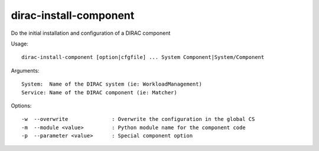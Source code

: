 =======================
dirac-install-component
=======================

Do the initial installation and configuration of a DIRAC component

Usage::

  dirac-install-component [option|cfgfile] ... System Component|System/Component

Arguments::

  System:  Name of the DIRAC system (ie: WorkloadManagement)
  Service: Name of the DIRAC component (ie: Matcher)



Options::

  -w  --overwrite              : Overwrite the configuration in the global CS
  -m  --module <value>         : Python module name for the component code
  -p  --parameter <value>      : Special component option
